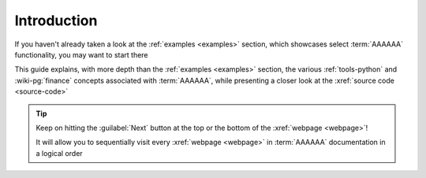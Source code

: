 .. 0.3.0

.. _user-intro:

############
Introduction
############

If you haven't already taken a look at the :ref:`examples <examples>`
section, which showcases select :term:`AAAAAA` functionality, you may want to
start there

This guide explains, with more depth than the
:ref:`examples <examples>` section, the various :ref:`tools-python` and
:wiki-pg:`finance` concepts associated with :term:`AAAAAA`, while presenting a
closer look at the :xref:`source code <source-code>`

.. tip::
   Keep on hitting the :guilabel:`Next` button at the top or the bottom of the
   :xref:`webpage <webpage>`!

   It will allow you to sequentially visit every :xref:`webpage <webpage>` in
   :term:`AAAAAA` documentation in a logical order
